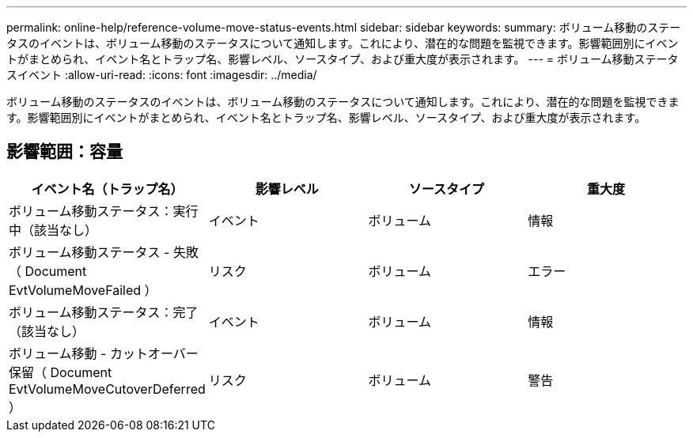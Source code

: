 ---
permalink: online-help/reference-volume-move-status-events.html 
sidebar: sidebar 
keywords:  
summary: ボリューム移動のステータスのイベントは、ボリューム移動のステータスについて通知します。これにより、潜在的な問題を監視できます。影響範囲別にイベントがまとめられ、イベント名とトラップ名、影響レベル、ソースタイプ、および重大度が表示されます。 
---
= ボリューム移動ステータスイベント
:allow-uri-read: 
:icons: font
:imagesdir: ../media/


[role="lead"]
ボリューム移動のステータスのイベントは、ボリューム移動のステータスについて通知します。これにより、潜在的な問題を監視できます。影響範囲別にイベントがまとめられ、イベント名とトラップ名、影響レベル、ソースタイプ、および重大度が表示されます。



== 影響範囲：容量

[cols="1a,1a,1a,1a"]
|===
| イベント名（トラップ名） | 影響レベル | ソースタイプ | 重大度 


 a| 
ボリューム移動ステータス：実行中（該当なし）
 a| 
イベント
 a| 
ボリューム
 a| 
情報



 a| 
ボリューム移動ステータス - 失敗（ Document EvtVolumeMoveFailed ）
 a| 
リスク
 a| 
ボリューム
 a| 
エラー



 a| 
ボリューム移動ステータス：完了（該当なし）
 a| 
イベント
 a| 
ボリューム
 a| 
情報



 a| 
ボリューム移動 - カットオーバー保留（ Document EvtVolumeMoveCutoverDeferred ）
 a| 
リスク
 a| 
ボリューム
 a| 
警告

|===